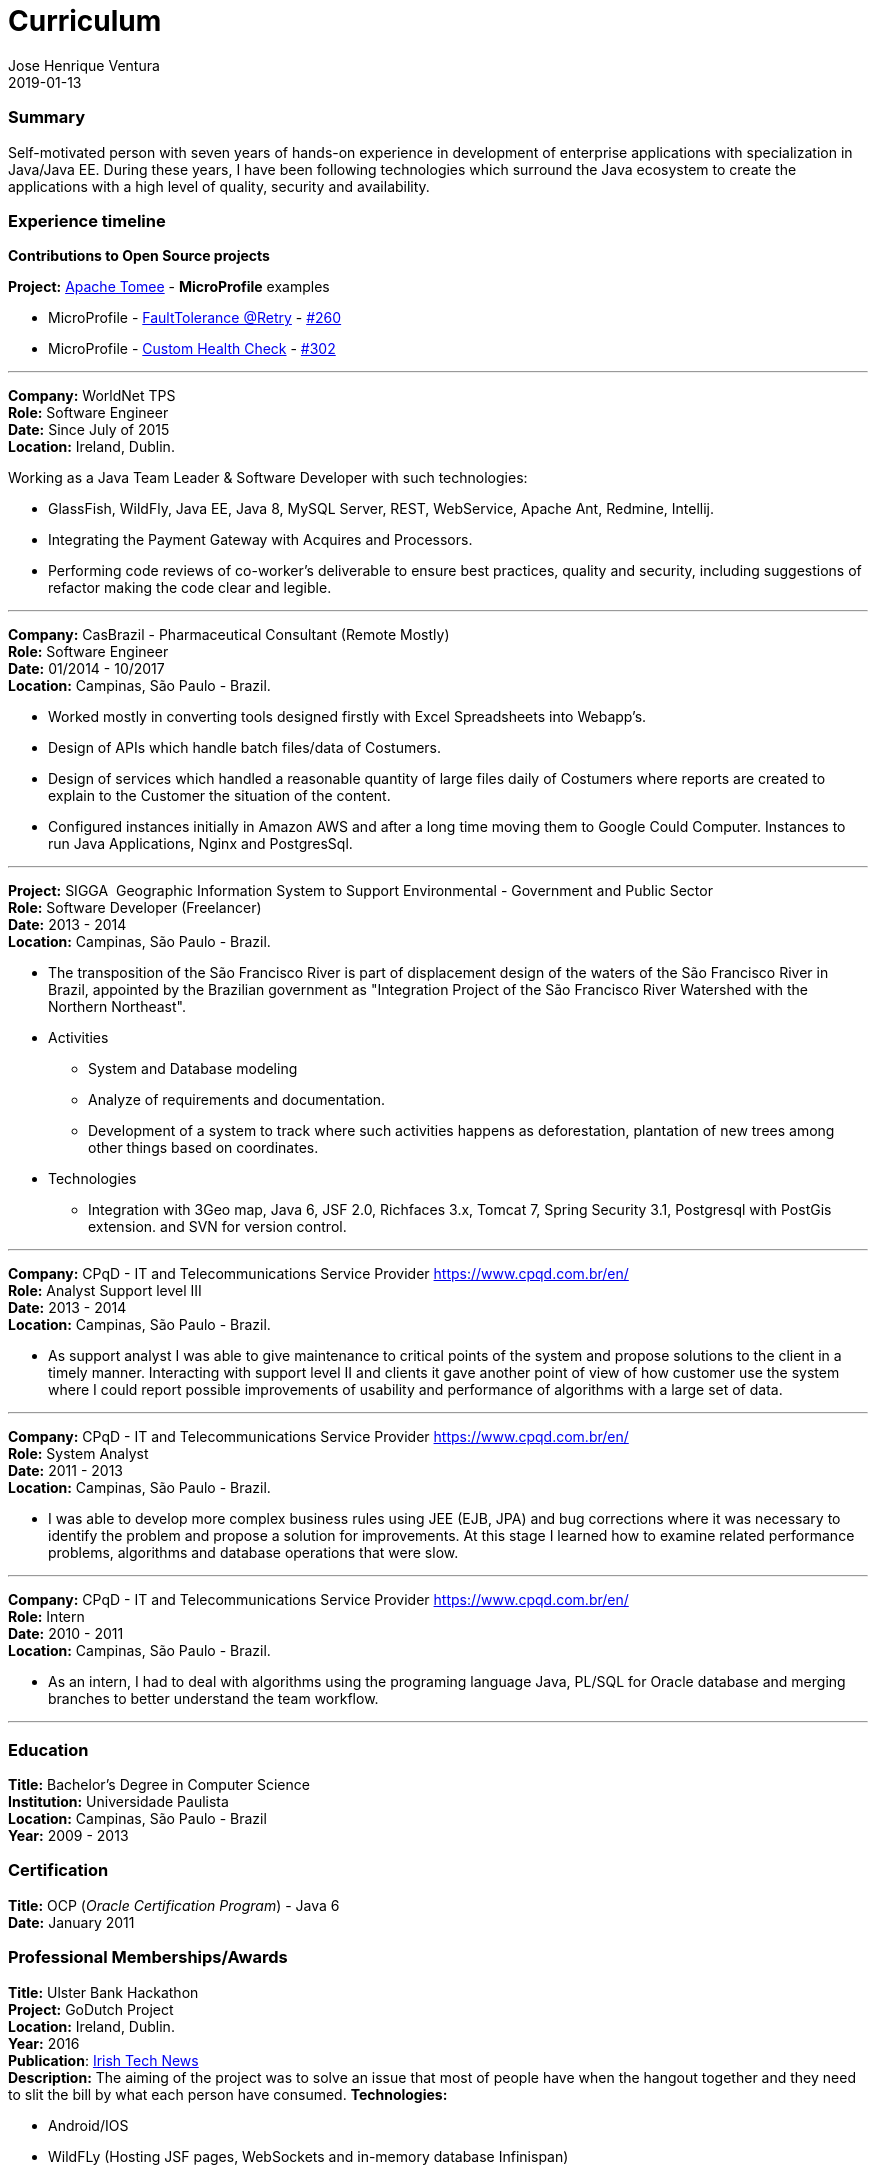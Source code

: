 = Curriculum
Jose Henrique Ventura
2019-01-13
:jbake-type: post
:jbake-status: published
:jbake-tags: my cv, Jose Henrique Ventura
:idprefix:

=== Summary

Self-motivated person with seven years of hands-on experience in development of enterprise applications with specialization
in Java/Java EE. During these years, I have been following technologies which surround the Java ecosystem to create the
applications with a high level of quality, security and availability.

=== Experience timeline

*Contributions to Open Source projects* +

*Project:* http://tomee.apache.org[Apache Tomee] - *MicroProfile* examples +

* MicroProfile - http://tomee.apache.org/tomee-8.0/examples/mp-custom-healthcheck.html[FaultTolerance @Retry] - https://github.com/apache/tomee/pull/260[#260]
* MicroProfile - http://tomee.apache.org/tomee-8.0/examples/mp-faulttolerance-retry.html[Custom Health Check] - https://github.com/apache/tomee/pull/302[#302]

---

*Company:* WorldNet TPS +
*Role:* Software Engineer +
*Date:* Since July of 2015 +
*Location:* Ireland, Dublin. +

Working as a Java Team Leader & Software Developer with such technologies: +

* GlassFish, WildFly, Java EE, Java 8, MySQL Server, REST, WebService, Apache Ant, Redmine, Intellij.
* Integrating the Payment Gateway with Acquires and Processors. +
* Performing code reviews of co-worker’s deliverable to ensure best practices, quality and security,
including suggestions of refactor making the code clear and legible. +

---

*Company:* CasBrazil - Pharmaceutical Consultant  (Remote Mostly) +
*Role:* Software Engineer +
*Date:* 01/2014 - 10/2017 +
*Location:* Campinas, São Paulo - Brazil. +

* Worked mostly in converting tools designed firstly with Excel Spreadsheets into Webapp's. +
* Design of APIs which handle batch files/data of Costumers. +
* Design of services which handled a reasonable quantity of large files daily of Costumers where reports are created to explain to the Customer the situation of the content. +
* Configured instances initially in Amazon AWS and after a long time moving them to Google Could Computer. Instances to run Java Applications, Nginx and PostgresSql. +

---

*Project:* SIGGA ­ Geographic Information System to Support Environmental - Government and Public Sector +
*Role:* Software Developer (Freelancer) +
*Date:* 2013 - 2014 +
*Location:* Campinas, São Paulo - Brazil. +

* The transposition of the São Francisco River is part of displacement design of the waters of the São Francisco River in Brazil,
 appointed by the Brazilian government as "Integration Project of the São Francisco River Watershed with the Northern Northeast".

* Activities +
** System and Database modeling
** Analyze of requirements and documentation.
** Development of a system to track where such activities happens as deforestation, plantation of new trees among other things
based on coordinates.

* Technologies
** Integration with 3Geo map, Java 6, JSF 2.0, Richfaces 3.x, Tomcat 7, Spring Security 3.1, Postgresql with PostGis extension.
and SVN for version control.

---

*Company:* CPqD - IT and Telecommunications Service Provider https://www.cpqd.com.br/en/[https://www.cpqd.com.br/en/] +
*Role:* Analyst Support level III +
*Date:* 2013 - 2014 +
*Location:* Campinas, São Paulo - Brazil. +

* As support analyst I was able to give maintenance to critical points of the system and propose solutions to the client in
a timely manner. Interacting with support level II and clients it gave another point of view of how customer use the system
where I could report possible improvements of usability and performance of algorithms with a large set of data.

---

*Company:* CPqD - IT and Telecommunications Service Provider https://www.cpqd.com.br/en/[https://www.cpqd.com.br/en/] +
*Role:* System Analyst +
*Date:* 2011 - 2013 +
*Location:* Campinas, São Paulo - Brazil. +

* I was able to develop more complex business rules using JEE (EJB, JPA) and bug corrections where it was necessary to identify
the problem and propose a solution for improvements. At this stage I learned how to examine related performance problems,
algorithms and database operations that were slow.

---

*Company:* CPqD - IT and Telecommunications Service Provider https://www.cpqd.com.br/en/[https://www.cpqd.com.br/en/] +
*Role:* Intern +
*Date:* 2010 - 2011 +
*Location:* Campinas, São Paulo - Brazil. +

* As an intern, I had to deal with algorithms using the programing language Java, PL/SQL for Oracle database and
merging branches to better understand the team workflow.

---

=== Education

*Title:* Bachelor's Degree in Computer Science +
*Institution:* Universidade Paulista +
*Location:* Campinas, São Paulo - Brazil +
*Year:* 2009 - 2013

=== Certification

*Title:* OCP (_Oracle Certification Program_) - Java 6 +
*Date:* January 2011 +

=== Professional Memberships/Awards

*Title:* Ulster Bank Hackathon +
*Project:* GoDutch Project +
*Location:* Ireland, Dublin. +
*Year:* 2016 +
*Publication*: https://irishtechnews.ie/ideas-around-going-dutch-childrens-finance-and-alternative-banking-cards-take-prizes-at-ulster-bank-hackathon/[Irish Tech News] +
*Description:* The aiming of the project was to solve an issue that most of people have when the hangout together and
they need to slit the bill by what each person have consumed.
*Technologies:*

* Android/IOS
* WildFLy (Hosting JSF pages, WebSockets and in-memory database Infinispan)
* Postgres database
* https://www.openbankproject.com/[Open Bank API] for payment integration.

==== Skills with the following technologies

GlassFish, WildFly (Swarm/Thorntail for Microservices), Tomcat, Nginx +
HAProxy, Consul +
Java 6+, JavaScript +
Eclipse IDE, Git, Subversion +
MySQL, PostgresSQL, Oracle +
Apache Ant, Apache Maven +
Jenkins +
SonarLint +
JIRA, Redmine, Trello +
Mac OS X, Linux and Windows +
Jenkins, Travis +
JSF, JSP, WebSockets, Angular 4 +
